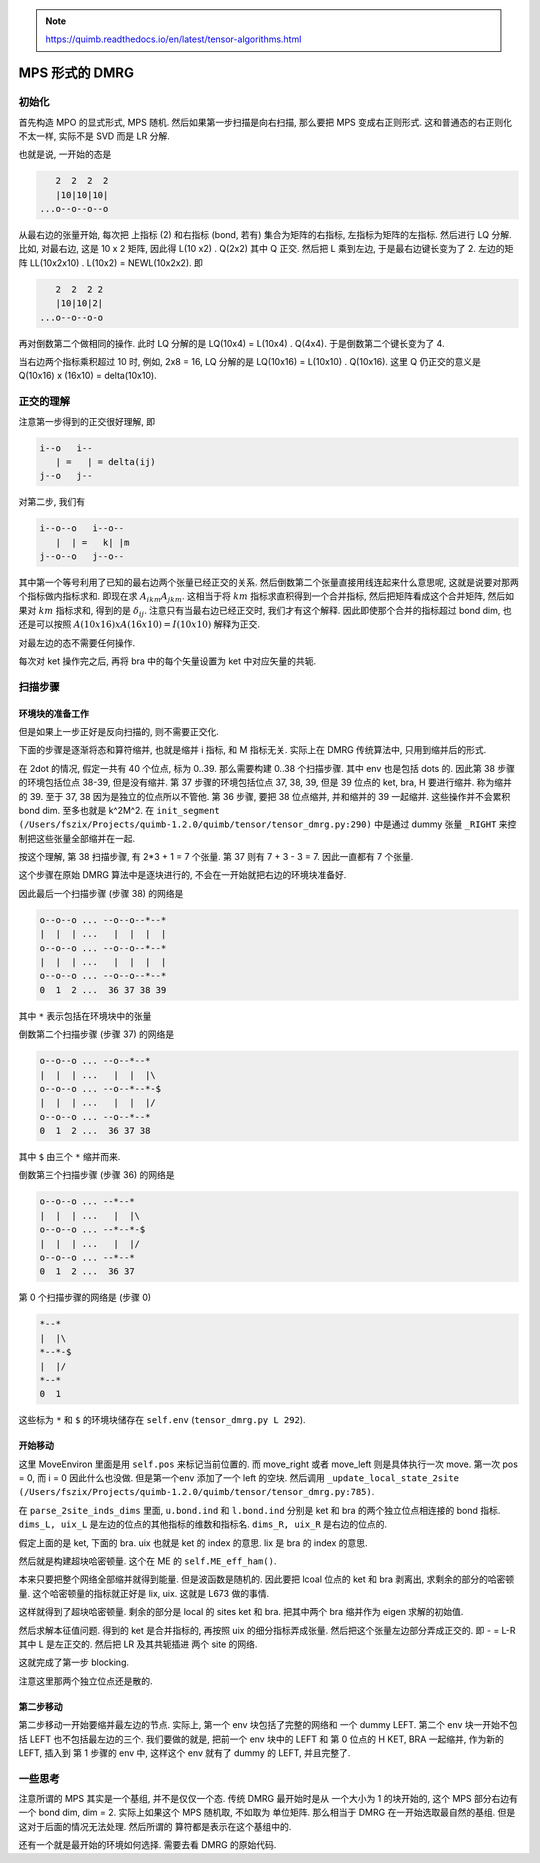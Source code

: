 
.. only:: html

    .. math::
        \renewenvironment{equation*}
        {\begin{equation}\begin{aligned}}
        {\end{aligned}\end{equation}}
        \renewcommand{\gg}{>\!\!>}
        \renewcommand{\ll}{<\!\!<}
        \newcommand{\I}{\mathrm{i}}
        \newcommand{\D}{\mathrm{d}}
        \renewcommand{\C}{\mathrm{C}}
        \newcommand{\dt}{\frac{\D}{\D t}}
        \newcommand{\E}{\mathrm{e}}
        \renewcommand{\bm}{\boldsymbol}
        \require{mediawiki-texvc}

.. note::
    https://quimb.readthedocs.io/en/latest/tensor-algorithms.html

MPS 形式的 DMRG
===============

初始化
------

首先构造 MPO 的显式形式, MPS 随机. 然后如果第一步扫描是向右扫描, 那么要把 MPS 变成右正则形式. 这和普通态的右正则化不太一样, 实际不是 SVD 而是 LR 分解.

也就是说, 一开始的态是

.. code::

       2  2  2  2
       |10|10|10|
    ...o--o--o--o

从最右边的张量开始, 每次把 上指标 (2) 和右指标 (bond, 若有) 集合为矩阵的右指标, 左指标为矩阵的左指标. 然后进行 LQ 分解.
比如, 对最右边, 这是 10 x 2 矩阵, 因此得 L(10 x2) . Q(2x2) 其中 Q 正交. 然后把 L 乘到左边, 于是最右边键长变为了 2. 左边的矩阵 LL(10x2x10) . L(10x2) = NEWL(10x2x2). 即

.. code::

       2  2  2 2
       |10|10|2|
    ...o--o--o-o

再对倒数第二个做相同的操作. 此时 LQ 分解的是 LQ(10x4) = L(10x4) . Q(4x4). 于是倒数第二个键长变为了 4.

当右边两个指标乘积超过 10 时, 例如, 2x8 = 16, LQ 分解的是 LQ(10x16) = L(10x10) . Q(10x16). 这里 Q 仍正交的意义是 Q(10x16) x (16x10) = delta(10x10).

正交的理解
----------

注意第一步得到的正交很好理解, 即

.. code::

    i--o   i--
       | =   | = delta(ij)
    j--o   j--

对第二步, 我们有

.. code::

    i--o--o   i--o--
       |  | =   k| |m
    j--o--o   j--o--

其中第一个等号利用了已知的最右边两个张量已经正交的关系. 然后倒数第二个张量直接用线连起来什么意思呢, 这就是说要对那两个指标做内指标求和. 即现在求 :math:`A_{ikm}A_{jkm}`. 这相当于将 :math:`km` 指标求直积得到一个合并指标, 然后把矩阵看成这个合并矩阵, 然后如果对 :math:`km` 指标求和, 得到的是 :math:`\delta_{ij}`. 注意只有当最右边已经正交时, 我们才有这个解释. 因此即使那个合并的指标超过 bond dim, 也还是可以按照 :math:`A(10x16)xA(16x10) = I(10x10)` 解释为正交.

对最左边的态不需要任何操作.

每次对 ket 操作完之后, 再将 bra 中的每个矢量设置为 ket 中对应矢量的共轭.

扫描步骤
--------

环境块的准备工作
^^^^^^^^^^^^^^^^

但是如果上一步正好是反向扫描的, 则不需要正交化.

下面的步骤是逐渐将态和算符缩并, 也就是缩并 i 指标, 和 M 指标无关. 实际上在 DMRG 传统算法中, 只用到缩并后的形式.

在 2dot 的情况, 假定一共有 40 个位点, 标为 0..39. 那么需要构建 0..38 个扫描步骤. 其中 env 也是包括 dots 的. 因此第 38 步骤的环境包括位点 38-39, 但是没有缩并. 第 37 步骤的环境包括位点 37, 38, 39, 但是 39 位点的 ket, bra, H 要进行缩并. 称为缩并的 39. 至于 37, 38 因为是独立的位点所以不管他. 第 36 步骤, 要把 38 位点缩并, 并和缩并的 39 一起缩并. 这些操作并不会累积 bond dim. 至多也就是 k^2M^2. 在 ``init_segment (/Users/fszix/Projects/quimb-1.2.0/quimb/tensor/tensor_dmrg.py:290)`` 中是通过 dummy 张量 ``_RIGHT`` 来控制把这些张量全部缩并在一起.

按这个理解, 第 38 扫描步骤, 有 2*3 + 1 = 7 个张量. 第 37 则有 7 + 3 - 3 = 7. 因此一直都有 7 个张量.

这个步骤在原始 DMRG 算法中是逐块进行的, 不会在一开始就把右边的环境块准备好.

因此最后一个扫描步骤 (步骤 38) 的网络是

.. code::

    o--o--o ... --o--o--*--*
    |  |  | ...   |  |  |  |
    o--o--o ... --o--o--*--*
    |  |  | ...   |  |  |  |
    o--o--o ... --o--o--*--*
    0  1  2 ...  36 37 38 39

其中 ``*`` 表示包括在环境块中的张量

倒数第二个扫描步骤 (步骤 37) 的网络是

.. code::

    o--o--o ... --o--*--*
    |  |  | ...   |  |  |\
    o--o--o ... --o--*--*-$
    |  |  | ...   |  |  |/
    o--o--o ... --o--*--*
    0  1  2 ...  36 37 38

其中 ``$`` 由三个 ``*`` 缩并而来.

倒数第三个扫描步骤 (步骤 36) 的网络是

.. code::

    o--o--o ... --*--*
    |  |  | ...   |  |\
    o--o--o ... --*--*-$
    |  |  | ...   |  |/
    o--o--o ... --*--*
    0  1  2 ...  36 37

第 0 个扫描步骤的网络是 (步骤 0)

.. code::

    *--*
    |  |\
    *--*-$
    |  |/
    *--*
    0  1

这些标为 ``*`` 和 ``$`` 的环境块储存在 ``self.env`` (``tensor_dmrg.py L 292``).

开始移动
^^^^^^^^

这里 MoveEnviron 里面是用 ``self.pos`` 来标记当前位置的. 而 move_right 或者 move_left 则是具体执行一次 move. 第一次 pos = 0, 而 i = 0 因此什么也没做. 但是第一个env 添加了一个 left 的空块. 然后调用 ``_update_local_state_2site (/Users/fszix/Projects/quimb-1.2.0/quimb/tensor/tensor_dmrg.py:785)``.

在 ``parse_2site_inds_dims`` 里面, ``u.bond.ind`` 和 ``l.bond.ind`` 分别是 ket 和 bra 的两个独立位点相连接的 bond 指标. ``dims_L, uix_L`` 是左边的位点的其他指标的维数和指标名. ``dims_R, uix_R`` 是右边的位点的.

假定上面的是 ket, 下面的 bra. uix 也就是 ket 的 index 的意思. lix 是 bra 的 index 的意思.

然后就是构建超块哈密顿量. 这个在 ME 的 ``self.ME_eff_ham()``.

本来只要把整个网络全部缩并就得到能量. 但是波函数是随机的. 因此要把 lcoal 位点的 ket 和 bra 剥离出, 求剩余的部分的哈密顿量. 这个哈密顿量的指标就正好是 lix, uix. 这就是 L673 做的事情.

这样就得到了超块哈密顿量. 剩余的部分是 local 的 sites ket 和 bra. 把其中两个 bra 缩并作为 eigen 求解的初始值.

然后求解本征值问题. 得到的 ket 是合并指标的, 再按照 uix 的细分指标弄成张量. 然后把这个张量左边部分弄成正交的. 即 *-* = L-R 其中 L 是左正交的. 然后把 LR 及其共轭插进 两个 site 的网络.

这就完成了第一步 blocking.

注意这里那两个独立位点还是散的.

第二步移动
^^^^^^^^^^

第二步移动一开始要缩并最左边的节点. 实际上, 第一个 env 块包括了完整的网络和 一个 dummy LEFT. 第二个 env 块一开始不包括 LEFT 也不包括最左边的三个. 我们要做的就是, 把前一个 env 块中的 LEFT 和 第 0 位点的 H KET, BRA 一起缩并, 作为新的 LEFT, 插入到 第 1 步骤的 env 中, 这样这个 env 就有了 dummy 的 LEFT, 并且完整了.

一些思考
--------

注意所谓的 MPS 其实是一个基组, 并不是仅仅一个态. 传统 DMRG 最开始时是从 一个大小为 1 的块开始的, 这个 MPS 部分右边有一个 bond dim, dim = 2. 实际上如果这个 MPS 随机取, 不如取为 单位矩阵. 那么相当于 DMRG 在一开始选取最自然的基组. 但是这对于后面的情况无法处理. 然后所谓的 算符都是表示在这个基组中的.

还有一个就是最开始的环境如何选择. 需要去看 DMRG 的原始代码.
